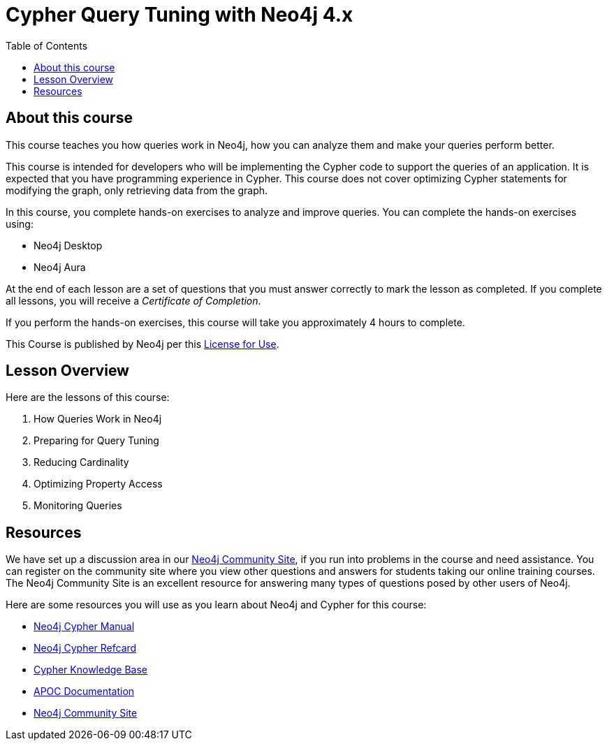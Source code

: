= Cypher Query Tuning with Neo4j 4.x
:slug: 00-cqt-40-about
:doctype: book
:toc: left
:toclevels: 4
:imagesdir: ../images
:page-slug: {slug}
:page-type: training-course-index
:page-pagination: next
:page-layout: training
:page-module-duration-minutes: 5

== About this course

This course teaches you how queries work in Neo4j, how you can analyze them and make your queries perform better.

[.notes]
--
This course is intended for developers who will be implementing the Cypher code to support the queries of an application.
It is expected that you have programming experience in Cypher.
This course does not cover optimizing Cypher statements for modifying the graph, only retrieving data from the graph.
--

In this course, you complete hands-on exercises to analyze and improve queries.
You can complete the hands-on exercises using:

[square]
[.statement]
* Neo4j Desktop
* Neo4j Aura

ifdef::backend-html5[]
At the end of each lesson are a set of questions that you must answer correctly to mark the lesson as completed.
If you complete all lessons, you will receive a _Certificate of Completion_.

If you perform the hands-on exercises, this course will take you approximately 4 hours to complete.
endif::[]


This Course is published by Neo4j per this https://neo4j.com/docs/license/[License for Use^].

== Lesson Overview

Here are the lessons of this course:

. How Queries Work in Neo4j
. Preparing for Query Tuning
. Reducing Cardinality
. Optimizing Property Access
. Monitoring Queries

== Resources

ifndef::env-slides[]
We have set up a discussion area in our https://community.neo4j.com/c/general/online-training[Neo4j Community Site], if you run into problems in the course and need assistance.
You can register on the community site where you view other questions and answers for students taking our online training courses.
The Neo4j Community Site is an excellent resource for answering many types of questions posed by other users of Neo4j.
endif::[]

Here are some resources you will use as you learn about Neo4j and Cypher for this course:

[square]
* https://neo4j.com/docs/cypher-manual/4.0/[Neo4j Cypher Manual]
* https://neo4j.com/docs/cypher-refcard/current/[Neo4j Cypher Refcard]
* https://neo4j.com/developer/kb/[Cypher Knowledge Base]
* https://neo4j.com/docs/labs/apoc/current/[APOC Documentation]
ifndef::env-slides[]
* https://community.neo4j.com/c/general/online-training[Neo4j Community Site]
endif::[]
